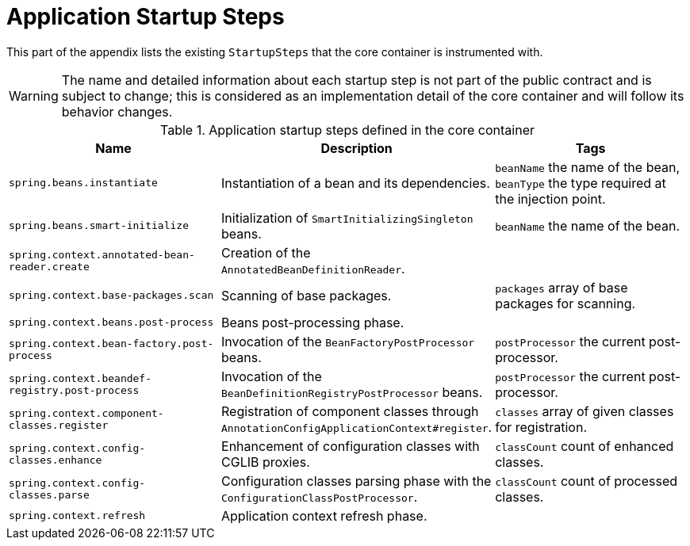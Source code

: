 [[core.appendix.application-startup-steps]]
= Application Startup Steps

This part of the appendix lists the existing `StartupSteps` that the core container is instrumented with.

WARNING: The name and detailed information about each startup step is not part of the public contract and
is subject to change; this is considered as an implementation detail of the core container and will follow
its behavior changes.

.Application startup steps defined in the core container
|===
| Name| Description| Tags

| `spring.beans.instantiate`
| Instantiation of a bean and its dependencies.
| `beanName` the name of the bean, `beanType` the type required at the injection point.

| `spring.beans.smart-initialize`
| Initialization of `SmartInitializingSingleton` beans.
| `beanName` the name of the bean.

| `spring.context.annotated-bean-reader.create`
| Creation of the `AnnotatedBeanDefinitionReader`.
|

| `spring.context.base-packages.scan`
| Scanning of base packages.
| `packages` array of base packages for scanning.

| `spring.context.beans.post-process`
| Beans post-processing phase.
|

| `spring.context.bean-factory.post-process`
| Invocation of the `BeanFactoryPostProcessor` beans.
| `postProcessor` the current post-processor.

| `spring.context.beandef-registry.post-process`
| Invocation of the `BeanDefinitionRegistryPostProcessor` beans.
| `postProcessor` the current post-processor.

| `spring.context.component-classes.register`
| Registration of component classes through `AnnotationConfigApplicationContext#register`.
| `classes` array of given classes for registration.

| `spring.context.config-classes.enhance`
| Enhancement of configuration classes with CGLIB proxies.
| `classCount` count of enhanced classes.

| `spring.context.config-classes.parse`
| Configuration classes parsing phase with the `ConfigurationClassPostProcessor`.
| `classCount` count of processed classes.

| `spring.context.refresh`
| Application context refresh phase.
|
|===
